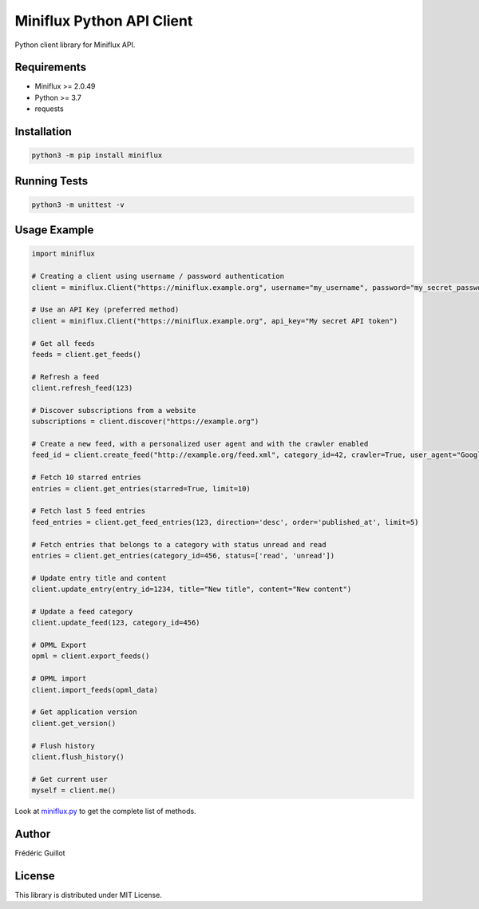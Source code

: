 Miniflux Python API Client
==========================

.. image:: https://badge.fury.io/py/miniflux.svg
    :target: https://badge.fury.io/py/miniflux

Python client library for Miniflux API.

Requirements
------------

- Miniflux >= 2.0.49
- Python >= 3.7
- requests

Installation
------------

.. code:: bash

    python3 -m pip install miniflux

Running Tests
-------------

.. code:: bash

    python3 -m unittest -v

Usage Example
-------------

.. code:: python

    import miniflux

    # Creating a client using username / password authentication
    client = miniflux.Client("https://miniflux.example.org", username="my_username", password="my_secret_password")

    # Use an API Key (preferred method)
    client = miniflux.Client("https://miniflux.example.org", api_key="My secret API token")

    # Get all feeds
    feeds = client.get_feeds()

    # Refresh a feed
    client.refresh_feed(123)

    # Discover subscriptions from a website
    subscriptions = client.discover("https://example.org")

    # Create a new feed, with a personalized user agent and with the crawler enabled
    feed_id = client.create_feed("http://example.org/feed.xml", category_id=42, crawler=True, user_agent="GoogleBot")

    # Fetch 10 starred entries
    entries = client.get_entries(starred=True, limit=10)

    # Fetch last 5 feed entries
    feed_entries = client.get_feed_entries(123, direction='desc', order='published_at', limit=5)

    # Fetch entries that belongs to a category with status unread and read
    entries = client.get_entries(category_id=456, status=['read', 'unread'])

    # Update entry title and content
    client.update_entry(entry_id=1234, title="New title", content="New content")

    # Update a feed category
    client.update_feed(123, category_id=456)

    # OPML Export
    opml = client.export_feeds()

    # OPML import
    client.import_feeds(opml_data)

    # Get application version
    client.get_version()

    # Flush history
    client.flush_history()

    # Get current user
    myself = client.me()


Look at `miniflux.py <https://github.com/miniflux/python-client/blob/main/miniflux.py>`_  to get the complete list of methods.

Author
------

Frédéric Guillot

License
-------

This library is distributed under MIT License.
